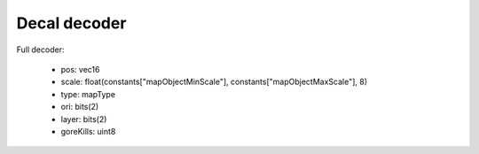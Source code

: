 Decal decoder
=============

Full decoder:

 * pos: vec16
 * scale: float(constants["mapObjectMinScale"], constants["mapObjectMaxScale"], 8)
 * type: mapType
 * ori: bits(2)
 * layer: bits(2)
 * goreKills: uint8
